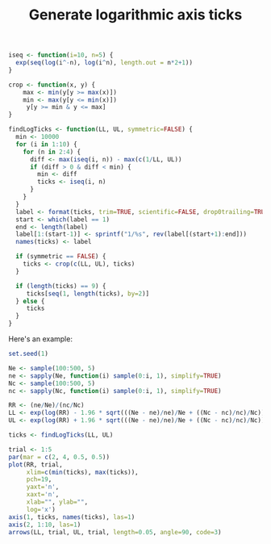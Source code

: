 #+HTML_HEAD: <link rel="stylesheet" type="text/css" href="../theme.css">

#+NAME: add-bars
#+BEGIN_SRC emacs-lisp :exports none :results output
  (load-file "../bars.el")
#+END_SRC
#+CALL: add-bars()

#+TITLE: Generate logarithmic axis ticks

#+BEGIN_SRC R :session tmp :exports both
  iseq <- function(i=10, n=5) {
    exp(seq(log(i^-n), log(i^n), length.out = n*2+1))
  }

  crop <- function(x, y) {
      max <- min(y[y >= max(x)])
      min <- max(y[y <= min(x)])
       y[y >= min & y <= max]
  }

  findLogTicks <- function(LL, UL, symmetric=FALSE) {
    min <- 10000
    for (i in 1:10) {
      for (n in 2:4) {
        diff <- max(iseq(i, n)) - max(c(1/LL, UL))
        if (diff > 0 & diff < min) {
          min <- diff
          ticks <- iseq(i, n)
        }
      }
    }
    label <- format(ticks, trim=TRUE, scientific=FALSE, drop0trailing=TRUE)
    start <- which(label == 1)
    end <- length(label)
    label[1:(start-1)] <- sprintf("1/%s", rev(label[(start+1):end]))
    names(ticks) <- label

    if (symmetric == FALSE) {
      ticks <- crop(c(LL, UL), ticks)
    }

    if (length(ticks) == 9) {
       ticks[seq(1, length(ticks), by=2)]
    } else {
       ticks
    }
  }
#+END_SRC

#+RESULTS:

Here's an example:

#+BEGIN_SRC R :session tmp :exports both :file img/ticks.svg :results graphics
  set.seed(1)

  Ne <- sample(100:500, 5)
  ne <- sapply(Ne, function(i) sample(0:i, 1), simplify=TRUE)
  Nc <- sample(100:500, 5)
  nc <- sapply(Nc, function(i) sample(0:i, 1), simplify=TRUE)

  RR <- (ne/Ne)/(nc/Nc)
  LL <- exp(log(RR) - 1.96 * sqrt(((Ne - ne)/ne)/Ne + ((Nc - nc)/nc)/Nc))
  UL <- exp(log(RR) + 1.96 * sqrt(((Ne - ne)/ne)/Ne + ((Nc - nc)/nc)/Nc))

  ticks <- findLogTicks(LL, UL)

  trial <- 1:5
  par(mar = c(2, 4, 0.5, 0.5))
  plot(RR, trial,
       xlim=c(min(ticks), max(ticks)),
       pch=19,
       yaxt='n',
       xaxt='n',
       xlab="", ylab="",
       log='x')
  axis(1, ticks, names(ticks), las=1)
  axis(2, 1:10, las=1)
  arrows(LL, trial, UL, trial, length=0.05, angle=90, code=3)
#+END_SRC

#+RESULTS:
[[file:img/ticks.svg]]
